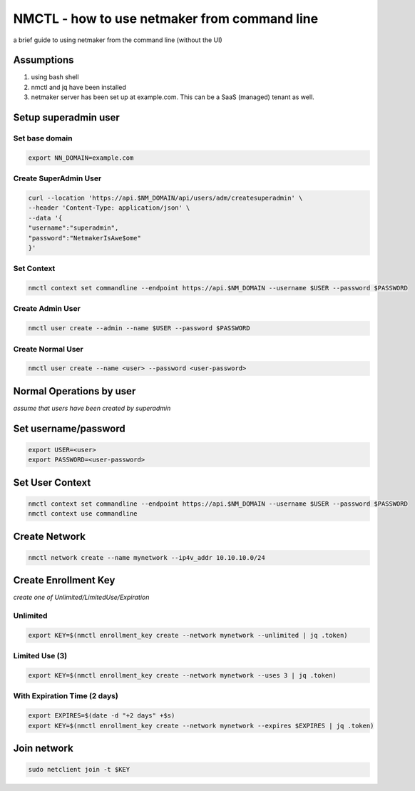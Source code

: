 ===============================================
NMCTL - how to use netmaker from command line
===============================================

a brief guide to using netmaker from the command line (without the UI)

******************
Assumptions
******************

1. using bash shell
2. nmctl and jq have been installed
3. netmaker server has been set up at example.com. This can be a SaaS (managed) tenant as well.

*********************
Setup superadmin user
*********************

Set base domain
================
.. code-block::

        export NN_DOMAIN=example.com


Create SuperAdmin User
======================

.. code-block::

                curl --location 'https://api.$NM_DOMAIN/api/users/adm/createsuperadmin' \
                --header 'Content-Type: application/json' \
                --data '{
                "username":"superadmin",
                "password":"NetmakerIsAwe$ome"
                }'

Set Context
================
.. code-block::

           nmctl context set commandline --endpoint https://api.$NM_DOMAIN --username $USER --password $PASSWORD
            
Create Admin User
==================
.. code-block::

            nmctl user create --admin --name $USER --password $PASSWORD
            
Create Normal User
==================
.. code-block::

            nmctl user create --name <user> --password <user-password>

*************************
Normal Operations by user
*************************

*assume that users have been created by superadmin*

***********************
Set username/password
***********************
.. code-block::

        export USER=<user>
        export PASSWORD=<user-password>


******************
Set User Context
******************
.. code-block::

            nmctl context set commandline --endpoint https://api.$NM_DOMAIN --username $USER --password $PASSWORD
            nmctl context use commandline


******************
Create Network
******************
.. code-block::

        nmctl network create --name mynetwork --ip4v_addr 10.10.10.0/24

**********************
Create Enrollment Key 
**********************
*create one of Unlimited/LimitedUse/Expiration*

Unlimited
============
.. code-block::

        export KEY=$(nmctl enrollment_key create --network mynetwork --unlimited | jq .token)

Limited Use (3)
================
.. code-block::

        export KEY=$(nmctl enrollment_key create --network mynetwork --uses 3 | jq .token)

With Expiration Time (2 days)
==============================
.. code-block::

        export EXPIRES=$(date -d "+2 days" +$s)
        export KEY=$(nmctl enrollment_key create --network mynetwork --expires $EXPIRES | jq .token)

******************
Join network
******************
.. code-block::

        sudo netclient join -t $KEY
